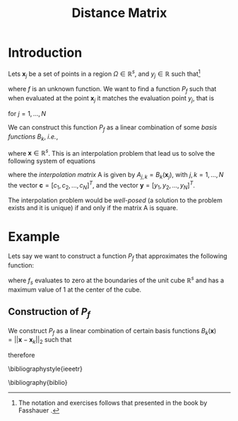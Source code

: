 #+STARTUP: showall
#+TITLE: Distance Matrix
#+AUTHOR: Julio C.
#+OPTIONS: toc:nil author:nil date:nil num:nil
#+LATEX_HEADER: \usepackage[margin=1.0in]{geometry}
#+LATEX_HEADER: \usepackage{setspace}
#+BIBLIOGRAPHY: biblio plain

\singlespacing
# \doublespacing

* Introduction


Lets $\mathbf{x}_{j}$ be a set of points in a region $\Omega \in
\mathbb{R}^{s}$, and $y_{j} \in \mathbb{R}$ such that[fn:1:The
notation and exercises follows that presented in the book by Fasshauer
\cite{Fasshauer:2007:BK}.]

\begin{equation}
 y_{j} = f(\mathbf{x}_{j})
\end{equation}

where $f$ is an unknown function. We want to find a function $P_{f}$
such that when evaluated at the point $\mathbf{x}_{j}$ it matches the
evaluation point $y_{j}$, that is

\begin{equation}
 y_{j} = P_{f}(\mathbf{x}_{j})
\end{equation}

for $j=1,\ldots,N$

We can construct this function $P_{f}$ as a linear combination of some
/basis functions/ $B_{k}$, /i.e./,

\begin{equation}
 P_{f}(\mathbf{x}) = \sum_{k=1}^N c_k B_{k}(\mathbf{x})
\end{equation}

where $\mathbf{x} \in \mathbb{R}^{s}$. This is an interpolation
problem that lead us to solve the following system of equations

\begin{equation}
 A \mathbf{c} = \mathbf{y}
\end{equation}

where the /interpolation matrix/ A is given by $A_{j,k} =
B_{k}(\mathbf{x}_{j})$, with $j,k=1,\ldots,N$ the vector $\mathbf{c} =
[c_1, c_2, ..., c_{N}]^T$, and the vector $\mathbf{y} = [y_{1},
y_{2}, ..., y_{N}]^T$.

The interpolation problem would be /well-posed/ (a solution to the
problem exists and it is unique) if and only if the matrix A is
square.

* Example
Lets say we want to construct a function $P_{f}$ that approximates the
following function:

\begin{equation}
 f_{s}(\mathbf{x}) = 4^s \prod_{d=1}^s x_{d}(1-x_{d}), \qquad \mathbf{x}=[x_1,...,x_s] \in [0,1]^s.
\end{equation}

where $f_{s}$ evaluates to zero at the boundaries of the unit cube
$\mathbb{R}^{s}$ and has a maximum value of 1 at the center of the
cube.

** Construction of $P_{f}$
We construct $P_{f}$ as a linear combination of certain basis
functions $B_{k}(\mathbf{x}) = ||\mathbf{x} - \mathbf{x}_{k}||_{2}$ such that

\begin{equation}
 P_{f}(\mathbf{x}) = \sum_{k=1}^N c_{k} \underbrace{||\mathbf{x} - \mathbf{x}_{k}||_{2}}_{B_{k}(\mathbf{x})}, \qquad \mathbf{x} \in [0,1]^s
\end{equation}

therefore

\bibliographystyle{ieeetr}
# \bibliographystyle{plain}
\bibliography{biblio}
